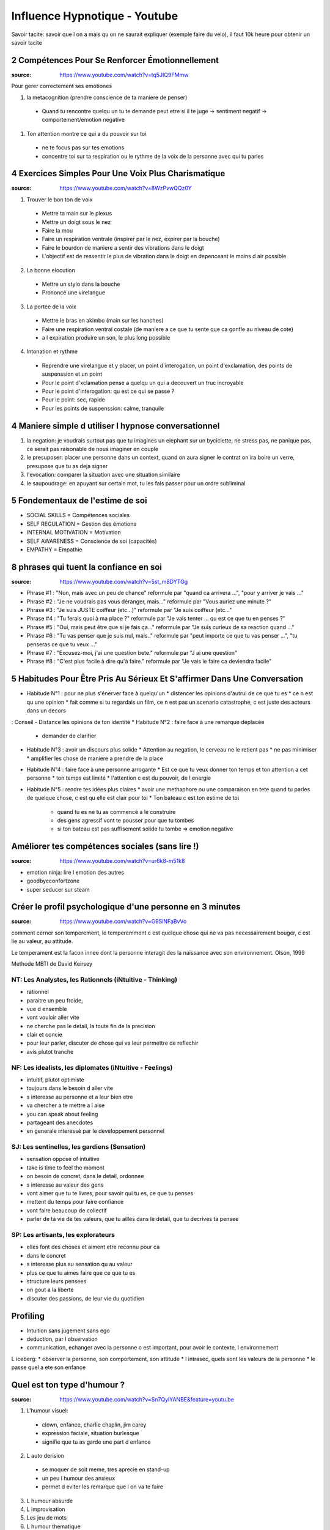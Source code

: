Influence Hypnotique - Youtube
##############################

Savoir tacite: savoir que l on a mais qu on ne saurait expliquer (exemple faire du velo), il faut 10k heure pour  obtenir un savoir tacite

2 Compétences Pour Se Renforcer Émotionnellement
*************************************************

:source: https://www.youtube.com/watch?v=tq5JIQ9FMmw

Pour gerer correctement ses emotiones

1. la metacognition (prendre conscience de ta maniere de penser)
  * Quand tu rencontre quelqu un tu te demande peut etre si il te juge -> sentiment negatif -> comportement/emotion negative
1. Ton attention montre ce qui a du pouvoir sur toi
  * ne te focus pas sur tes emotions
  * concentre toi sur ta respiration ou le rythme de la voix de la personne avec qui tu parles

4 Exercices Simples Pour Une Voix Plus Charismatique
****************************************************

:source: https://www.youtube.com/watch?v=8WzPvwQQz0Y

1. Trouver le bon ton de voix
  * Mettre ta main sur le plexus
  * Mettre un doigt sous le nez
  * Faire la mou
  * Faire un respiration ventrale (inspirer par le nez, expirer par la bouche)
  * Faire le bourdon de maniere a sentir des vibrations dans le doigt
  * L'objectif est de ressentir le plus de vibration dans le doigt en depenceant le moins d air possible
2. La bonne elocution
  * Mettre un stylo dans la bouche
  * Prononcé une virelangue
3. La portee de la voix
  * Mettre le bras en akimbo (main sur les hanches)
  * Faire une respiration ventral costale (de maniere a ce que tu sente que ca gonfle au niveau de cote)
  * a l expiration produire un son, le plus long possible
4. Intonation et rythme
  * Reprendre une virelangue et y placer, un point d'interogation, un point d'exclamation, des points de suspenssion et un point
  * Pour le point d'xclamation pense a quelqu un qui a decouvert un truc incroyable
  * Pour le point d'interogation: qu est ce qui se passe ?
  * Pour le point: sec, rapide
  * Pour les points de suspenssion: calme, tranquile

4 Maniere simple d utiliser l hypnose conversationnel
*****************************************************

1. la negation: je voudrais surtout pas que tu imagines un elephant sur un byciclette, ne stress pas, ne panique pas, ce serait pas raisonable de nous imaginer en couple
2. le presuposer: placer une personne dans un context, quand on aura signer le contrat on ira boire un verre, presupose que tu as deja signer
3. l'evocation: comparer la situation avec une situation similaire
4. le saupoudrage: en apuyant sur certain mot, tu les fais passer pour un ordre subliminal

5 Fondementaux de l'estime de soi
*********************************

- SOCIAL SKILLS = Compétences sociales
- SELF REGULATION = Gestion des émotions
- INTERNAL MOTIVATION = Motivation
- SELF AWARENESS = Conscience de soi (capacités)
- EMPATHY = Empathie

8 phrases qui tuent la confiance en soi
***************************************

:source: https://www.youtube.com/watch?v=5st_m8DYTGg

* Phrase #1 : "Non, mais avec un peu de chance"             reformule par "quand ca arrivera ...", "pour y arriver je vais ..."
* Phrase #2 : "Je ne voudrais pas vous déranger, mais..."   reformule par "Vous auriez une minute ?"
* Phrase #3 : "Je suis JUSTE coiffeur (etc...)"             reformule par "Je suis coiffeur (etc..."
* Phrase #4 : "Tu ferais quoi à ma place ?"                 reformule par "Je vais tenter ... qu est ce que tu en penses ?"
* Phrase #5 : "Oui, mais peut être que si je fais ça..."    reformule par "Je suis curieux de sa reaction quand ..."
* Phrase #6 : "Tu vas penser que je suis nul, mais.."       reformule par "peut importe ce que tu vas penser ...", "tu penseras ce que tu veux ..."
* Phrase #7 : "Excusez-moi, j'ai une question bete."        reformule par "J ai une question"
* Phrase #8 : "C'est plus facile à dire qu'à faire."        reformule par "Je vais le faire ca deviendra facile"

5 Habitudes Pour Être Pris Au Sérieux Et S'affirmer Dans Une Conversation
*************************************************************************

* Habitude N°1 : pour ne plus s'énerver face à quelqu'un
  * distencer les opinions d'autrui de ce que tu es
  * ce n est qu une opinion
  * fait comme si tu regardais un film, ce n est pas un scenario catastrophe, c est juste des acteurs dans un decors
: Conseil - Distance les opinions de ton identité
* Habitude N°2 : faire face à une remarque déplacée
  * demander de clarifier
* Habitude N°3 : avoir un discours plus solide
  * Attention au negation, le cerveau ne le retient pas
  * ne pas minimiser
  * amplifier les chose de maniere a prendre de la place
* Habitude N°4 : faire face à une personne arrogante
  * Est ce que tu veux donner ton temps et ton attention a cet personne
  * ton temps est limité
  * l'attention c est du pouvoir, de l energie
* Habitude N°5 : rendre tes idées plus claires
  * avoir une methaphore ou une comparaison en tete quand tu parles de quelque chose, c est qu elle est clair pour toi
  * Ton bateau c est ton estime de toi
    * quand tu es ne tu as commencé a le construire
    * des gens agressif vont te pousser pour que tu tombes
    * si ton bateau est pas suffisement solide tu tombe => emotion negative

Améliorer tes compétences sociales (sans lire !)
************************************************

:source: https://www.youtube.com/watch?v=ur6k8-m51k8

* emotion ninja: lire l emotion des autres
* goodbyeconfortzone
* super seducer sur steam

Créer le profil psychologique d'une personne en 3 minutes
*********************************************************

:source: https://www.youtube.com/watch?v=G9SiNFaBvVo

comment cerner son temperement, le temperemment c est quelque chose qui ne va pas necessairement bouger, c est lie au valeur, au attitude.

Le temperament est la facon innee dont la personne interagit des la naissance avec son environnement. Olson, 1999

Methode MBTI de David Keirsey

NT: Les Analystes, les Rationnels (iNtuitive - Thinking)
========================================================

* rationnel
* paraitre un peu froide,
* vue d ensemble
* vont vouloir aller vite
* ne cherche pas le detail, la toute fin de la precision
* clair et concie
* pour leur parler, discuter de chose qui va leur permettre de reflechir
* avis plutot tranche

NF: Les idealists, les diplomates (iNtuitive - Feelings)
========================================================

* intuitif, plutot optimiste
* toujours dans le besoin d aller vite
* s interesse au personne et a leur bien etre
* va chercher a te mettre a l aise
* you can speak about feeling
* partageant des anecdotes
* en generale interessé par le developpement personnel

SJ: Les sentinelles, les gardiens (Sensation)
=============================================

* sensation oppose of intuitive
* take is time to feel the moment
* on besoin de concret, dans le detail, ordonnee
* s interesse au valeur des gens
* vont aimer que tu te livres, pour savoir qui tu es, ce que tu penses
* mettent du temps pour faire confiance
* vont faire beaucoup de collectif
* parler de ta vie de tes valeurs, que tu ailles dans le detail, que tu decrives ta pensee

SP: Les artisants, les explorateurs
===================================

* elles font des choses et aiment etre reconnu pour ca
* dans le concret
* s interesse plus au sensation qu au valeur
* plus ce que tu aimes faire que ce que tu es
* structure leurs pensees
* on gout a la liberte
* discuter des passions, de leur vie du quotidien

Profiling
*********

* Intuition sans jugement sans ego
* deduction, par l observation
* communication, echanger avec la personne c est important, pour avoir le contexte, l environnement

L iceberg:
* observer la personne, son comportement, son attitude
* l intrasec, quels sont les valeurs de la personne
* le passe quel a ete son enfance


Quel est ton type d'humour ?
****************************

:source: https://www.youtube.com/watch?v=Sn7QylYANBE&feature=youtu.be

1. L'humour visuel:

  * clown, enfance, charlie chaplin, jim carey
  * expression faciale, situation burlesque
  * signifie que tu as garde une part d enfance

2. L auto derision

  * se moquer de soit meme, tres aprecie en stand-up
  * un peu l humour des anxieux
  * permet d eviter les remarque que l on va te faire

3. L humour absurde
4. L improvisation
5. Les jeu de mots
6. L humour thematique

  * derision d un sujet du quotidien

7. L'observation

  * Observer une situation et la caricaturer

8. L humour vulgaire

  * baser sur les grossiertes
  * briser les tabous
  * savoir bien mesurer, ne pas aller trop loin

9. L humour noir

